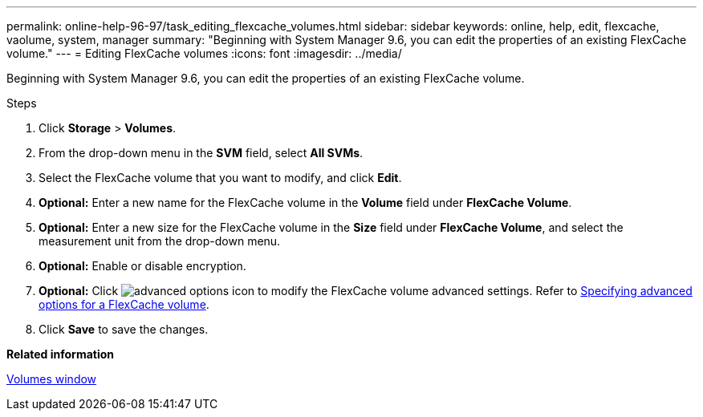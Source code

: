 ---
permalink: online-help-96-97/task_editing_flexcache_volumes.html
sidebar: sidebar
keywords: online, help, edit, flexcache, vaolume, system, manager
summary: "Beginning with System Manager 9.6, you can edit the properties of an existing FlexCache volume."
---
= Editing FlexCache volumes
:icons: font
:imagesdir: ../media/

[.lead]
Beginning with System Manager 9.6, you can edit the properties of an existing FlexCache volume.

.Steps

. Click *Storage* > *Volumes*.
. From the drop-down menu in the *SVM* field, select *All SVMs*.
. Select the FlexCache volume that you want to modify, and click *Edit*.
. *Optional:* Enter a new name for the FlexCache volume in the *Volume* field under *FlexCache Volume*.
. *Optional:* Enter a new size for the FlexCache volume in the *Size* field under *FlexCache Volume*, and select the measurement unit from the drop-down menu.
. *Optional:* Enable or disable encryption.
. *Optional:* Click image:../media/advanced_options.gif[advanced options icon] to modify the FlexCache volume advanced settings. Refer to link:task_specifying_advanced_options_for_flexcache_volume.html[Specifying advanced options for a FlexCache volume].
. Click *Save* to save the changes.

*Related information*

xref:reference_volumes_window.adoc[Volumes window]

